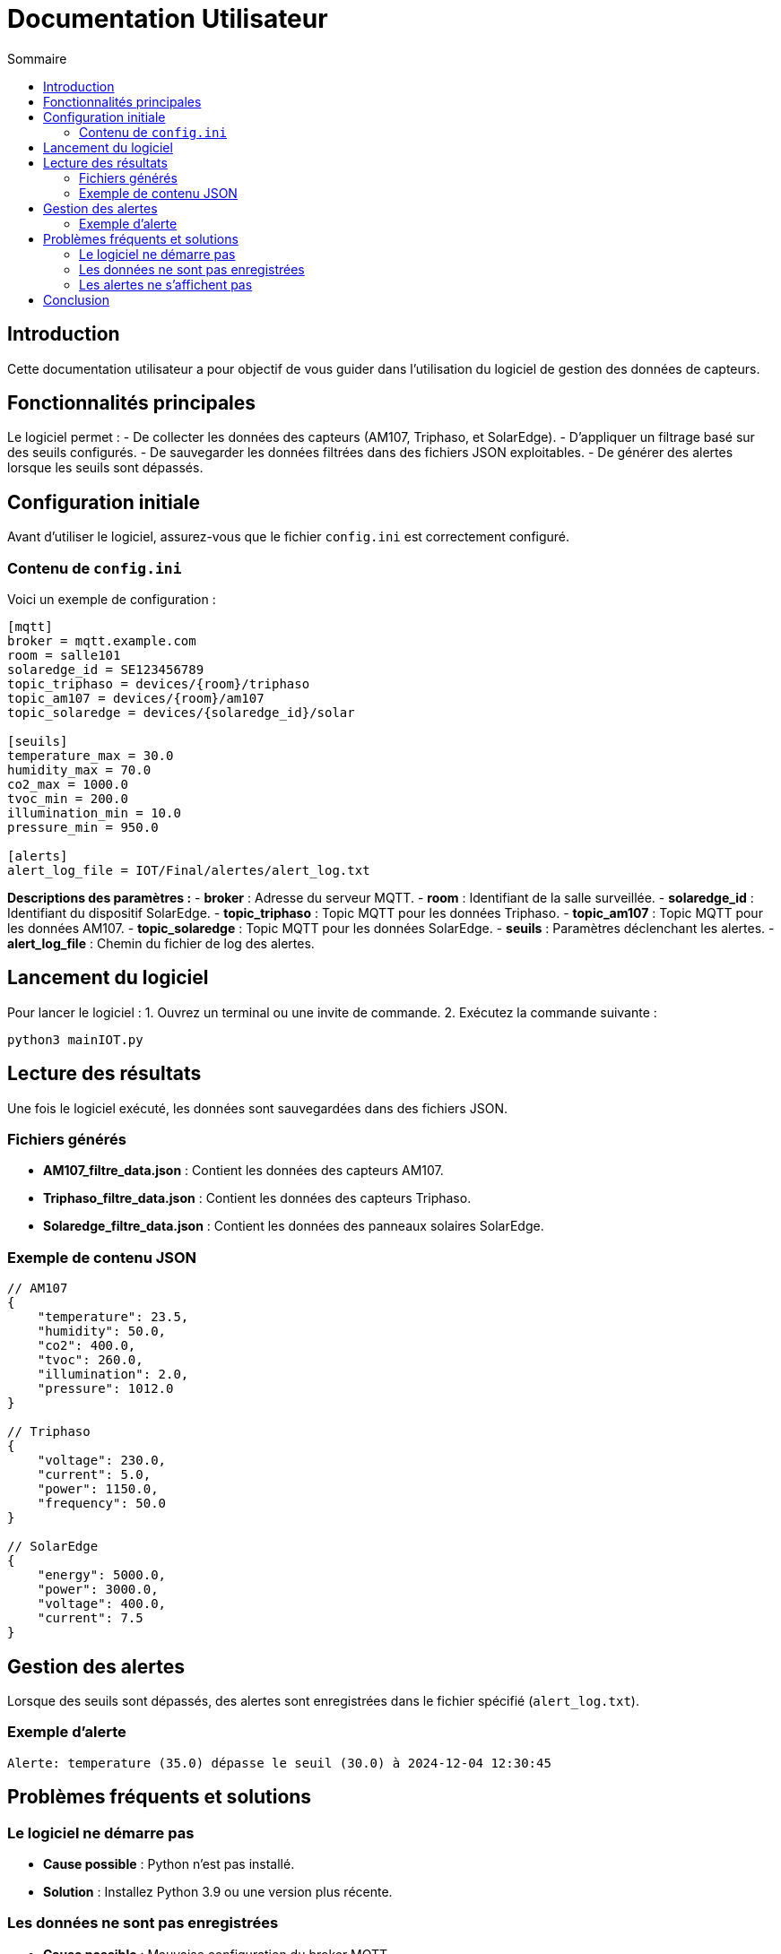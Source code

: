 = Documentation Utilisateur  
:toc:  
:toc-title: Sommaire  

:Version: 1.1  
:Auteur: [Votre Nom]  
:Date: [Date de rédaction]  

== Introduction  

Cette documentation utilisateur a pour objectif de vous guider dans l'utilisation du logiciel de gestion des données de capteurs.  

== Fonctionnalités principales  

Le logiciel permet :  
- De collecter les données des capteurs (AM107, Triphaso, et SolarEdge).  
- D'appliquer un filtrage basé sur des seuils configurés.  
- De sauvegarder les données filtrées dans des fichiers JSON exploitables.  
- De générer des alertes lorsque les seuils sont dépassés.  

== Configuration initiale  

Avant d'utiliser le logiciel, assurez-vous que le fichier `config.ini` est correctement configuré.  

=== Contenu de `config.ini`  

Voici un exemple de configuration :  

[source,ini]  
----  
[mqtt]  
broker = mqtt.example.com  
room = salle101  
solaredge_id = SE123456789  
topic_triphaso = devices/{room}/triphaso  
topic_am107 = devices/{room}/am107  
topic_solaredge = devices/{solaredge_id}/solar  

[seuils]  
temperature_max = 30.0  
humidity_max = 70.0  
co2_max = 1000.0  
tvoc_min = 200.0  
illumination_min = 10.0  
pressure_min = 950.0  

[alerts]  
alert_log_file = IOT/Final/alertes/alert_log.txt  
----  

**Descriptions des paramètres :**  
- **broker** : Adresse du serveur MQTT.  
- **room** : Identifiant de la salle surveillée.  
- **solaredge_id** : Identifiant du dispositif SolarEdge.  
- **topic_triphaso** : Topic MQTT pour les données Triphaso.  
- **topic_am107** : Topic MQTT pour les données AM107.  
- **topic_solaredge** : Topic MQTT pour les données SolarEdge.  
- **seuils** : Paramètres déclenchant les alertes.  
- **alert_log_file** : Chemin du fichier de log des alertes.  

== Lancement du logiciel  

Pour lancer le logiciel :  
1. Ouvrez un terminal ou une invite de commande.  
2. Exécutez la commande suivante :  

[source,bash]  
----  
python3 mainIOT.py  
----  

== Lecture des résultats  

Une fois le logiciel exécuté, les données sont sauvegardées dans des fichiers JSON.  

=== Fichiers générés  
- **AM107_filtre_data.json** : Contient les données des capteurs AM107.  
- **Triphaso_filtre_data.json** : Contient les données des capteurs Triphaso.  
- **Solaredge_filtre_data.json** : Contient les données des panneaux solaires SolarEdge.  

=== Exemple de contenu JSON  
[source,json]  
----  
// AM107  
{  
    "temperature": 23.5,  
    "humidity": 50.0,  
    "co2": 400.0,  
    "tvoc": 260.0,  
    "illumination": 2.0,  
    "pressure": 1012.0  
}  

// Triphaso  
{  
    "voltage": 230.0,  
    "current": 5.0,  
    "power": 1150.0,  
    "frequency": 50.0  
}  

// SolarEdge  
{  
    "energy": 5000.0,  
    "power": 3000.0,  
    "voltage": 400.0,  
    "current": 7.5  
}  
----  

== Gestion des alertes  

Lorsque des seuils sont dépassés, des alertes sont enregistrées dans le fichier spécifié (`alert_log.txt`).  

=== Exemple d'alerte  
[source,text]  
----  
Alerte: temperature (35.0) dépasse le seuil (30.0) à 2024-12-04 12:30:45  
----  

== Problèmes fréquents et solutions  

=== Le logiciel ne démarre pas  
- **Cause possible** : Python n'est pas installé.  
- **Solution** : Installez Python 3.9 ou une version plus récente.  

=== Les données ne sont pas enregistrées  
- **Cause possible** : Mauvaise configuration du broker MQTT.  
- **Solution** : Vérifiez l'adresse du broker dans `config.ini`.  

=== Les alertes ne s'affichent pas  
- **Cause possible** : Aucun seuil n'est dépassé.  
- **Solution** : Vérifiez et ajustez les seuils dans la section `[seuils]` de `config.ini`.  

== Conclusion  

Ce guide explique comment configurer et utiliser le logiciel pour surveiller et analyser les données des capteurs. Pour des informations plus détaillées sur l'installation ou les fonctionnalités avancées, veuillez consulter les autres documentations (technique, code, administrateur).  
